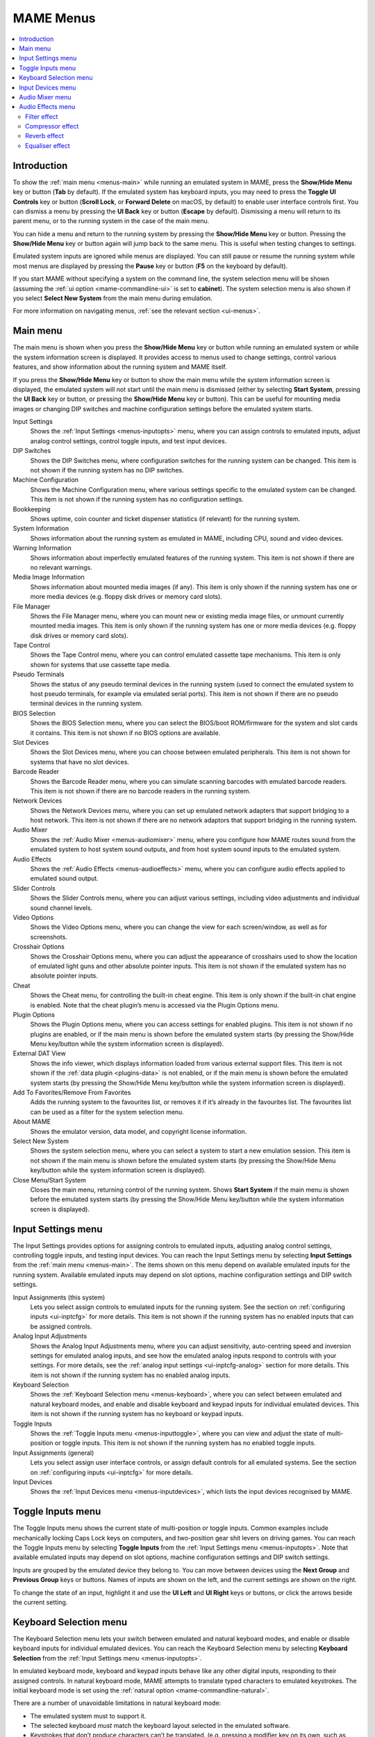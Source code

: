 .. _menus:

MAME Menus
==========

.. contents:: :local:


.. _menus-intro:

Introduction
------------

To show the :ref:`main menu <menus-main>` while running an emulated system in
MAME, press the **Show/Hide Menu** key or button (**Tab** by default).  If the
emulated system has keyboard inputs, you may need to press the
**Toggle UI Controls** key or button (**Scroll Lock**, or **Forward Delete** on
macOS, by default) to enable user interface controls first.  You can dismiss a
menu by pressing the **UI Back** key or button (**Escape** by default).
Dismissing a menu will return to its parent menu, or to the running system in
the case of the main menu.

You can hide a menu and return to the running system by pressing the
**Show/Hide Menu** key or button.  Pressing the **Show/Hide Menu** key or button
again will jump back to the same menu.  This is useful when testing changes to
settings.

Emulated system inputs are ignored while menus are displayed.  You can still
pause or resume the running system while most menus are displayed by pressing
the **Pause** key or button (**F5** on the keyboard by default).

If you start MAME without specifying a system on the command line, the system
selection menu will be shown (assuming the
:ref:`ui option <mame-commandline-ui>` is set to **cabinet**).  The system
selection menu is also shown if you select **Select New System** from the main
menu during emulation.

For more information on navigating menus, :ref:`see the relevant section
<ui-menus>`.


.. _menus-main:

Main menu
---------

The main menu is shown when you press the **Show/Hide Menu** key or button while
running an emulated system or while the system information screen is displayed.
It provides access to menus used to change settings, control various features,
and show information about the running system and MAME itself.

If you press the **Show/Hide Menu** key or button to show the main menu while
the system information screen is displayed, the emulated system will not start
until the main menu is dismissed (either by selecting **Start System**, pressing
the **UI Back** key or button, or pressing the **Show/Hide Menu** key or
button).  This can be useful for mounting media images or changing DIP switches
and machine configuration settings before the emulated system starts.

Input Settings
    Shows the :ref:`Input Settings <menus-inputopts>` menu, where you can assign
    controls to emulated inputs, adjust analog control settings, control toggle
    inputs, and test input devices.
DIP Switches
    Shows the DIP Switches menu, where configuration switches for the running
    system can be changed.  This item is not shown if the running system has no
    DIP switches.
Machine Configuration
    Shows the Machine Configuration menu, where various settings specific to the
    emulated system can be changed.  This item is not shown if the running
    system has no configuration settings.
Bookkeeping
    Shows uptime, coin counter and ticket dispenser statistics (if relevant) for
    the running system.
System Information
    Shows information about the running system as emulated in MAME, including
    CPU, sound and video devices.
Warning Information
    Shows information about imperfectly emulated features of the running system.
    This item is not shown if there are no relevant warnings.
Media Image Information
    Shows information about mounted media images (if any).  This item is only
    shown if the running system has one or more media devices (e.g. floppy disk
    drives or memory card slots).
File Manager
    Shows the File Manager menu, where you can mount new or existing media image
    files, or unmount currently mounted media images.  This item is only shown
    if the running system has one or more media devices (e.g. floppy disk
    drives or memory card slots).
Tape Control
    Shows the Tape Control menu, where you can control emulated cassette tape
    mechanisms.  This item is only shown for systems that use cassette tape
    media.
Pseudo Terminals
    Shows the status of any pseudo terminal devices in the running system (used
    to connect the emulated system to host pseudo terminals, for example via
    emulated serial ports).  This item is not shown if there are no pseudo
    terminal devices in the running system.
BIOS Selection
    Shows the BIOS Selection menu, where you can select the BIOS/boot
    ROM/firmware for the system and slot cards it contains.  This item is not
    shown if no BIOS options are available.
Slot Devices
    Shows the Slot Devices menu, where you can choose between emulated
    peripherals.  This item is not shown for systems that have no slot devices.
Barcode Reader
    Shows the Barcode Reader menu, where you can simulate scanning barcodes with
    emulated barcode readers.  This item is not shown if there are no barcode
    readers in the running system.
Network Devices
    Shows the Network Devices menu, where you can set up emulated network
    adapters that support bridging to a host network.  This item is not shown if
    there are no network adaptors that support bridging in the running system.
Audio Mixer
    Shows the :ref:`Audio Mixer <menus-audiomixer>` menu, where you configure
    how MAME routes sound from the emulated system to host system sound outputs,
    and from host system sound inputs to the emulated system.
Audio Effects
    Shows the :ref:`Audio Effects <menus-audioeffects>` menu, where you can
    configure audio effects applied to emulated sound output.
Slider Controls
    Shows the Slider Controls menu, where you can adjust various settings,
    including video adjustments and individual sound channel levels.
Video Options
    Shows the Video Options menu, where you can change the view for each
    screen/window, as well as for screenshots.
Crosshair Options
    Shows the Crosshair Options menu, where you can adjust the appearance of
    crosshairs used to show the location of emulated light guns and other
    absolute pointer inputs.  This item is not shown if the emulated system has
    no absolute pointer inputs.
Cheat
    Shows the Cheat menu, for controlling the built-in cheat engine.  This item
    is only shown if the built-in chat engine is enabled.  Note that the cheat
    plugin’s menu is accessed via the Plugin Options menu.
Plugin Options
    Shows the Plugin Options menu, where you can access settings for enabled
    plugins.  This item is not shown if no plugins are enabled, or if the main
    menu is shown before the emulated system starts (by pressing the Show/Hide
    Menu key/button while the system information screen is displayed).
External DAT View
    Shows the info viewer, which displays information loaded from various
    external support files.  This item is not shown if the :ref:`data plugin
    <plugins-data>` is not enabled, or if the main menu is shown before the
    emulated system starts (by pressing the Show/Hide Menu key/button while the
    system information screen is displayed).
Add To Favorites/Remove From Favorites
    Adds the running system to the favourites list, or removes it if it’s
    already in the favourites list.  The favourites list can be used as a
    filter for the system selection menu.
About MAME
    Shows the emulator version, data model, and copyright license information.
Select New System
    Shows the system selection menu, where you can select a system to start a
    new emulation session.  This item is not shown if the main menu is shown
    before the emulated system starts (by pressing the Show/Hide Menu key/button
    while the system information screen is displayed).
Close Menu/Start System
    Closes the main menu, returning control of the running system.  Shows
    **Start System** if the main menu is shown before the emulated system
    starts (by pressing the Show/Hide Menu key/button while the system
    information screen is displayed).


.. _menus-inputopts:

Input Settings menu
-------------------

The Input Settings provides options for assigning controls to emulated inputs,
adjusting analog control settings, controlling toggle inputs, and testing input
devices.  You can reach the Input Settings menu by selecting **Input Settings**
from the :ref:`main menu <menus-main>`.  The items shown on this menu depend on
available emulated inputs for the running system.  Available emulated inputs may
depend on slot options, machine configuration settings and DIP switch settings.

Input Assignments (this system)
    Lets you select assign controls to emulated inputs for the running system.
    See the section on :ref:`configuring inputs <ui-inptcfg>` for more details.
    This item is not shown if the running system has no enabled inputs that can
    be assigned controls.
Analog Input Adjustments
    Shows the Analog Input Adjustments menu, where you can adjust sensitivity,
    auto-centring speed and inversion settings for emulated analog inputs, and
    see how the emulated analog inputs respond to controls with your settings.
    For more details, see the :ref:`analog input settings <ui-inptcfg-analog>`
    section for more details.  This item is not shown if the running system has
    no enabled analog inputs.
Keyboard Selection
    Shows the :ref:`Keyboard Selection menu <menus-keyboard>`, where you can
    select between emulated and natural keyboard modes, and enable and disable
    keyboard and keypad inputs for individual emulated devices.  This item is
    not shown if the running system has no keyboard or keypad inputs.
Toggle Inputs
    Shows the :ref:`Toggle Inputs menu <menus-inputtoggle>`, where you can view
    and adjust the state of multi-position or toggle inputs.  This item is not
    shown if the running system has no enabled toggle inputs.
Input Assignments (general)
    Lets you select assign user interface controls, or assign default controls
    for all emulated systems.  See the section on :ref:`configuring inputs
    <ui-inptcfg>` for more details.
Input Devices
    Shows the :ref:`Input Devices menu <menus-inputdevices>`, which lists the
    input devices recognised by MAME.


.. _menus-inputtoggle:

Toggle Inputs menu
------------------

The Toggle Inputs menu shows the current state of multi-position or toggle
inputs.  Common examples include mechanically locking Caps Lock keys on
computers, and two-position gear shit levers on driving games.  You can reach
the Toggle Inputs menu by selecting **Toggle Inputs** from the :ref:`Input
Settings menu <menus-inputopts>`.  Note that available emulated inputs may
depend on slot options, machine configuration settings and DIP switch settings.

Inputs are grouped by the emulated device they belong to.  You can move between
devices using the **Next Group** and **Previous Group** keys or buttons.  Names
of inputs are shown on the left, and the current settings are shown on the
right.

To change the state of an input, highlight it and use the **UI Left** and **UI
Right** keys or buttons, or click the arrows beside the current setting.


.. _menus-keyboard:

Keyboard Selection menu
-----------------------

The Keyboard Selection menu lets your switch between emulated and natural
keyboard modes, and enable or disable keyboard inputs for individual emulated
devices.  You can reach the Keyboard Selection menu by selecting **Keyboard
Selection** from the :ref:`Input Settings menu <menus-inputopts>`.

In emulated keyboard mode, keyboard and keypad inputs behave like any other
digital inputs, responding to their assigned controls.  In natural keyboard
mode, MAME attempts to translate typed characters to emulated keystrokes.  The
initial keyboard mode is set using the :ref:`natural option
<mame-commandline-natural>`.

There are a number of unavoidable limitations in natural keyboard mode:

* The emulated system must to support it.
* The selected keyboard *must* match the keyboard layout selected in the
  emulated software.
* Keystrokes that don’t produce characters can’t be translated. (e.g. pressing a
  modifier key on its own, such as **Shift** or **Control**).
* Holding a key until the character repeats will cause the emulated key to be
  pressed repeatedly as opposed to being held down.
* Dead key sequences are cumbersome to use at best.
* Complex input methods will not work at all (e.g. for Chinese/Japanese/Korean).

Each emulated device in the system that has keyboard and/or keypad inputs is
listed on the menu, allowing keyboard/keypad inputs to be enabled or disabled
for individual devices.  By default, keyboard/keypad inputs are enabled for the
first device with keyboard inputs (if any), and for all other devices that have
keypad inputs but no keyboard inputs.  The enabled keyboard/keypad inputs are
automatically saved to the configuration file for the system when the emulation
session ends.


.. _menus-inputdevices:

Input Devices menu
------------------

The Input Devices menu lists input devices recognised by MAME and enabled with
your current settings.  Recognised input devices depend on the
:ref:`keyboardprovider <mame-commandline-keyboardprovider>`, :ref:`mouseprovider
<mame-commandline-mouseprovider>`, :ref:`lightgunprovider
<mame-commandline-lightgunprovider>` and :ref:`joystickprovider
<mame-commandline-joystickprovider>` options.  Classes of input devices can be
enabled or disabled using the :ref:`mouse <mame-commandline-nomouse>`,
:ref:`lightgun <mame-commandline-nolightgun>` and :ref:`joystick
<mame-commandline-nojoystick>` options.  You can reach the Input Devices menu by
selecting **Input Devices** from the :ref:`Input Settings menu
<menus-inputopts>` or the General Settings menu.

Input devices are grouped by device class (for example keyboards or light guns).
You can move between device classes using the **Next Group** and **Previous
Group** keys or buttons.  For each device, the device number (within its class)
is shown on the left, and the name is shown on the right.

Select a device to show the supported controls for the device.  The name of
each control is displayed on the left and its current state is shown on the
right.  When an analog axis control is highlighted, its state is also shown in
graphical form below the menu.  Digital control states are either zero
(inactive) or one (active).  Analog axis input states range from -65,536 to
65,536 with the neutral position at zero.  You can also select **Copy Device
ID** to copy the device’s ID to the clipboard.  This is useful for setting up
:ref:`stable controller IDs <devicemap>` in :ref:`controller configuration files
<ctrlrcfg>`.


.. _menus-audiomixer:

Audio Mixer menu
----------------

The Audio Mixer menu allows you to configure how MAME routes sound from emulated
speakers to system sound outputs, and from system sound inputs to emulated
microphones.  There are two kinds of routes: *full routes*, and *channel
routes*:

* A full output route sends sound from all channels of an emulated sound output
  device to a host sound output.  MAME automatically decides how to assign
  emulated channels (typically speakers) to output channels, based on speaker
  position information.
* Similarly, a full input route sends sound from a host sound input to all
  channels of an emulated sound input device.  MAME automatically decides how
  to assign input channels to emulated channels (typically microphones), based
  on microphone position information.
* A channel route sends sound from a single emulated sound output channel to a
  single host sound output channel, or from a single host sound input channel to
  a single emulated sound input channel.

Only one full route is allowed for each combination of an emulated sound output
or input device and host sound output or input.  Only one channel route is
allowed between an individual emulated channel and an individual host sound
channel.

Routes are grouped by emulated device.  For each device, full routes are listed
before channel routes.  For each route, you can select the system sound output
or input and adjust the volume from -96 dB (quietest) to +12 dB (loudest).  For
channel routes, you can also select the individual emulated channel and host
channel.  Select **Remove this route** to remove a route.

Select **Add new full route** to add a new full route to that group.  If
possible, it will be added and the menu highlight will move to the newly added
route.  If routes between the highlighted device and every host output/input
already exist, no route will be added.

Select **Add new channel route* to add a new channel route to that group.  If
possible, it will be added and the menu highlight will move to the newly added
route.  If routes between all channels for the highlighted device and every
host output/input channel already exist, no route will be added.

Some sound modules allow channel assignments and volumes to be controlled using
an external mixer interface (for example the PipeWire module for Linux has this
capability).  In these cases, MAME does its best to follow the changes you make
in the external mixer interface and save changes in its configuration.

The audio routes are saved in the system configuration file.


.. _menus-audioeffects:

Audio Effects menu
------------------

The Audio Effects menu allows you to configure audio effects that are applied
to emulated sound output before it’s routed to host sound outputs.  An
independent effect chain is applied for each emulated sound output device.

The effect chain itself is not configurable.  It always consists of these four
effects, in this order:

* Filter
* Compressor
* Reverb
* Parametric equaliser

When editing parameters for an output device’s effect chain, inherited default
parameter values are showing dimmed, while parameter values set for that chain
are shown in the normal text colour.  Press the UI Clear key (Del/Delete/Forward
Delete on the keyboard by default) to reset a parameter to use the inherited
default value.

Edit the **Default** chain to set default parameter value that can be inherited
by output device chains.  When editing the **Default** chain, you can restore
the built-in default value for a parameter by pressing the UI Clear key
(Del/Delete/Forward Delete on the keyboard by default).

The Audio Effects menu also allows you to configure the algorithm used for audio
sample rate conversion.  The default **LoFi** algorithm has modest CPU
requirements.  The **HQ** algorithm provides higher quality sample rate
conversion at the expense of requiring substantially higher CPU performance.
The **HQ** algorithm has additional parameters.  Increasing the latency can
improve quality.  Increasing the filter length or phases can improve quality at
the expense of higher CPU performance requirements.


Filter effect
~~~~~~~~~~~~~

This effect implements a second-order high-pass filter and a second-order
low-pass filter.  The high-pass filter allows DC offsets to be removed.  The
low-pass filter can simulate the poor high-frequency response typical of many
arcade cabinets and television sets.

The Q factor controls how sharp the transition from the stop band to the
passband is.  Higher factors provide a sharper transition.  Values over 0.71
cause the filter to amplify frequencies close to the cutoff frequency, which
may be surprising or undesirable.


Compressor effect
~~~~~~~~~~~~~~~~~~

This effect provides dynamic range compression (it is based on a
reimplementation of Alain Paul’s Versatile Compressor).  Dynamic range
compression reduces the difference in volume between the softest and loudest
sounds.  It’s useful in a variety of situations, for example it can help make
quiet sounds more audible over background noise.

The parameters are:

Attack
    The reaction time to loud sounds to reduce the amplification.
Release
    The reaction time to allow the amplification to go back up.
Ratio
    The maximum amplification.
Input gain
    The amplification level at the input.
Output gain
    The amplification level at the output.
Convexity
    The shape of the relationship between distance to the threshold and ratio
    value.  Higher values give a steeper shape.
Threshold
    The level at which the amplification fully stops.
Channel link
    At 100%, all channels of an output device are amplified identically, while
    at 0% they are fully independent.  Intermediate values give intermediate
    behaviour.
Feedback
    Allows some of the output to be fed back to the input.
Inertia
    Higher values make the ratio change more slowly.
Inertia decay
    Tweaks the impact of the Inertia.
Ceiling
    The maximum level allowed just before the output amplification.  Causes
    soft clipping at that level.


Reverb effect
~~~~~~~~~~~~~

Not implemented yet.


Equaliser effect
~~~~~~~~~~~~~~~~

A five-band parametric equalizer, allowing to amplify or attenuate specific
frequency bands.

The three middle filters are bandpass/bandreject filters, meaning they amplify
or attenuate frequencies around the configured centre frequency.  The first
and last filters can also be configured as bandpass/bandreject filter by setting
the mode to **Peak**.  Setting the mode to **Shelf** causes the filter to
amplify or attenuate all frequencies below (for the first filter) or above (for
the last filter) the configured cutoff frequency.

The Q factor controls the sharpness of the peak or trough in frequency response
for bandpass/bandreject filters (the Q factor is not adjustable for **Shelf**
mode).  Higher Q factors give a sharper shape, affecting a narrower range of
frequencies.
